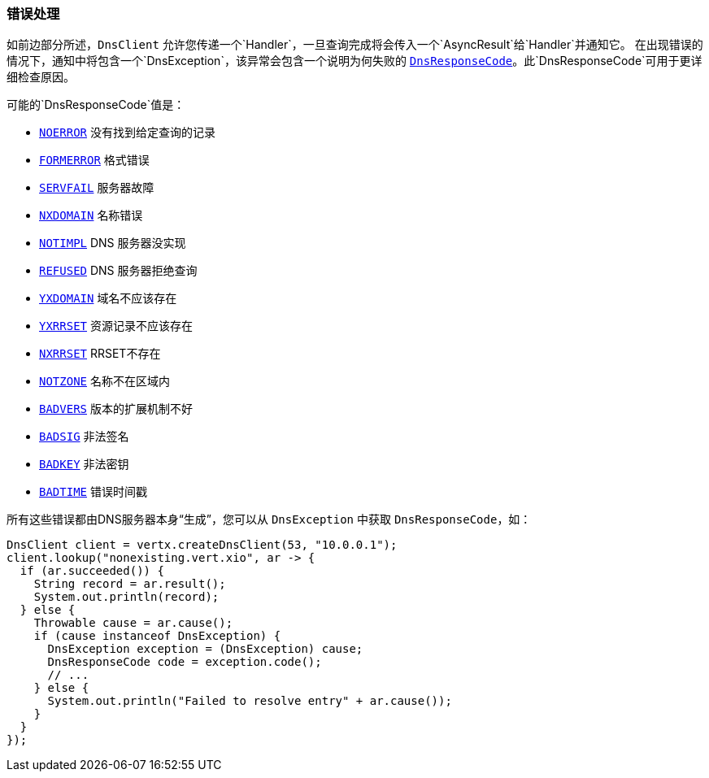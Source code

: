 === 错误处理

如前边部分所述，`DnsClient` 允许您传递一个`Handler`，一旦查询完成将会传入一个`AsyncResult`给`Handler`并通知它。
在出现错误的情况下，通知中将包含一个`DnsException`，该异常会包含一个说明为何失败的
`link:../../apidocs/io/vertx/core/dns/DnsResponseCode.html[DnsResponseCode]`。此`DnsResponseCode`可用于更详细检查原因。

可能的`DnsResponseCode`值是：

- `link:../../apidocs/io/vertx/core/dns/DnsResponseCode.html#NOERROR[NOERROR]` 没有找到给定查询的记录
- `link:../../apidocs/io/vertx/core/dns/DnsResponseCode.html#FORMERROR[FORMERROR]` 格式错误
- `link:../../apidocs/io/vertx/core/dns/DnsResponseCode.html#SERVFAIL[SERVFAIL]` 服务器故障
- `link:../../apidocs/io/vertx/core/dns/DnsResponseCode.html#NXDOMAIN[NXDOMAIN]` 名称错误
- `link:../../apidocs/io/vertx/core/dns/DnsResponseCode.html#NOTIMPL[NOTIMPL]` DNS 服务器没实现
- `link:../../apidocs/io/vertx/core/dns/DnsResponseCode.html#REFUSED[REFUSED]` DNS 服务器拒绝查询
- `link:../../apidocs/io/vertx/core/dns/DnsResponseCode.html#YXDOMAIN[YXDOMAIN]` 域名不应该存在
- `link:../../apidocs/io/vertx/core/dns/DnsResponseCode.html#YXRRSET[YXRRSET]` 资源记录不应该存在
- `link:../../apidocs/io/vertx/core/dns/DnsResponseCode.html#NXRRSET[NXRRSET]` RRSET不存在
- `link:../../apidocs/io/vertx/core/dns/DnsResponseCode.html#NOTZONE[NOTZONE]` 名称不在区域内
- `link:../../apidocs/io/vertx/core/dns/DnsResponseCode.html#BADVERS[BADVERS]` 版本的扩展机制不好
- `link:../../apidocs/io/vertx/core/dns/DnsResponseCode.html#BADSIG[BADSIG]` 非法签名
- `link:../../apidocs/io/vertx/core/dns/DnsResponseCode.html#BADKEY[BADKEY]` 非法密钥
- `link:../../apidocs/io/vertx/core/dns/DnsResponseCode.html#BADTIME[BADTIME]` 错误时间戳

所有这些错误都由DNS服务器本身“生成”，您可以从 `DnsException` 中获取 `DnsResponseCode`，如：

[source,java]
----
DnsClient client = vertx.createDnsClient(53, "10.0.0.1");
client.lookup("nonexisting.vert.xio", ar -> {
  if (ar.succeeded()) {
    String record = ar.result();
    System.out.println(record);
  } else {
    Throwable cause = ar.cause();
    if (cause instanceof DnsException) {
      DnsException exception = (DnsException) cause;
      DnsResponseCode code = exception.code();
      // ...
    } else {
      System.out.println("Failed to resolve entry" + ar.cause());
    }
  }
});
----
